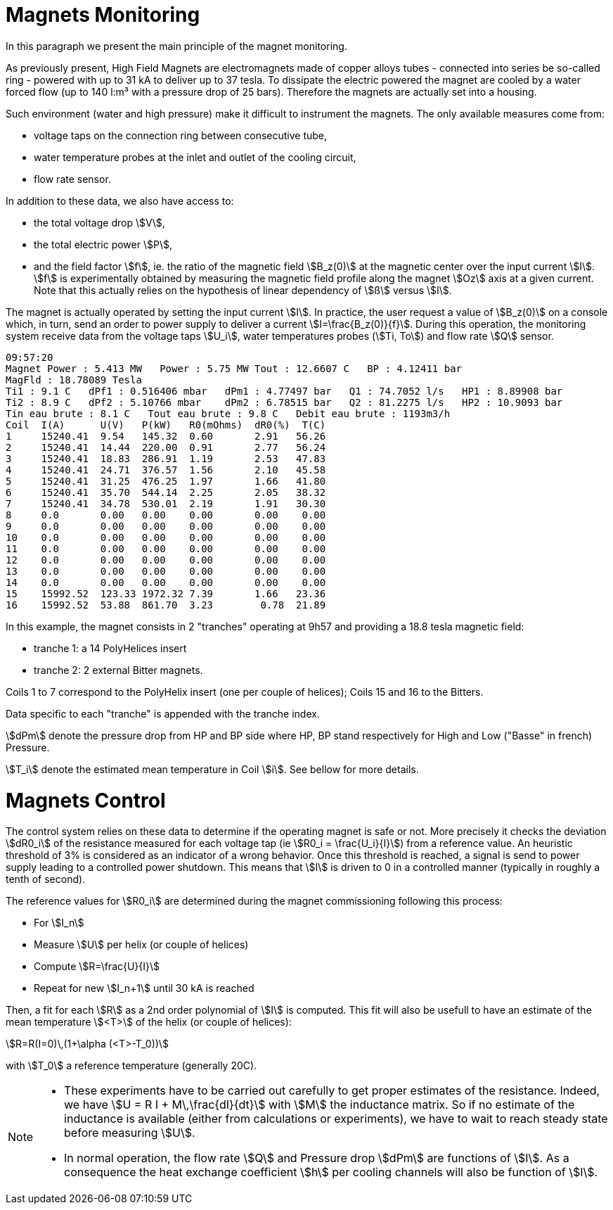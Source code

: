 [[monitoring]]
= Magnets Monitoring
:page-plotly: true

In this paragraph we present the main principle of the magnet monitoring.

As previously present, High Field Magnets are electromagnets made of copper alloys tubes
- connected into series be so-called ring - powered with up to 31 kA to deliver up to 37 tesla.
To dissipate the electric powered the magnet are cooled by a water forced flow (up to 140 l:m³
with a pressure drop of 25 bars). Therefore the magnets are actually set into a housing.

Such environment (water and high pressure) make it difficult to instrument the magnets.
The only available measures come from:

* voltage taps on the connection ring between consecutive tube,
* water temperature probes at the inlet and outlet of the cooling circuit,
* flow rate sensor.

In addition to these data, we also have access to:

* the total voltage drop stem:[V],
* the total electric power stem:[P],
* and the field factor stem:[f], ie. the ratio of the magnetic field stem:[B_z(0)] at the magnetic
center over the input current stem:[I]. stem:[f] is experimentally obtained by measuring the magnetic
field profile along the magnet stem:[Oz] axis at a given current. Note that this actually relies on
the hypothesis of linear dependency of stem:[ß] versus stem:[I].

The magnet is actually operated by setting the input current stem:[I]. In practice, the user request
a value of stem:[B_z(0)] on a console which, in turn, send an order to power supply to deliver a
current stem:[I=\frac{B_z(0)}{f}]. During this operation, the monitoring system receive data from
the voltage taps stem:[U_i], water temperatures probes (stem:[Ti, To]) and flow rate stem:[Q] sensor.

[[NOTE]]
====

[source,data]
----
09:57:20
Magnet Power : 5.413 MW   Power : 5.75 MW Tout : 12.6607 C   BP : 4.12411 bar
MagFld : 18.78089 Tesla
Ti1 : 9.1 C   dPf1 : 0.516406 mbar   dPm1 : 4.77497 bar   Q1 : 74.7052 l/s   HP1 : 8.89908 bar
Ti2 : 8.9 C   dPf2 : 5.10766 mbar    dPm2 : 6.78515 bar   Q2 : 81.2275 l/s   HP2 : 10.9093 bar
Tin eau brute : 8.1 C   Tout eau brute : 9.8 C   Debit eau brute : 1193m3/h
Coil  I(A)      U(V)   P(kW)   R0(mOhms)  dR0(%)  T(C)
1     15240.41	9.54   145.32  0.60       2.91   56.26
2     15240.41	14.44  220.00  0.91       2.77   56.24
3     15240.41	18.83  286.91  1.19       2.53   47.83
4     15240.41	24.71  376.57  1.56       2.10   45.58
5     15240.41	31.25  476.25  1.97       1.66   41.80
6     15240.41	35.70  544.14  2.25       2.05   38.32
7     15240.41	34.78  530.01  2.19       1.91   30.30
8     0.0       0.00   0.00    0.00       0.00    0.00
9     0.0       0.00   0.00    0.00       0.00    0.00
10    0.0       0.00   0.00    0.00       0.00    0.00
11    0.0       0.00   0.00    0.00       0.00    0.00
12    0.0       0.00   0.00    0.00       0.00    0.00
13    0.0       0.00   0.00    0.00       0.00    0.00
14    0.0       0.00   0.00    0.00       0.00    0.00
15    15992.52	123.33 1972.32 7.39       1.66   23.36
16    15992.52	53.88  861.70  3.23        0.78  21.89
----

In this example, the magnet consists in 2 "tranches" operating at 9h57
and providing a 18.8 tesla magnetic field:

* tranche 1:  a 14 PolyHelices insert
* tranche 2:  2 external Bitter magnets.

Coils 1 to 7 correspond to the PolyHelix insert (one per couple of helices);
Coils 15 and 16 to the Bitters.


Data specific to each "tranche" is appended with the tranche index.

stem:[dPm] denote the pressure drop from HP and BP side
where HP, BP stand respectively for High and Low ("Basse" in french) Pressure.

stem:[T_i] denote the estimated mean temperature in Coil stem:[i].
See bellow for more details.
====

[[control]]
= Magnets Control

The control system relies on these data to determine if the operating magnet is safe or not.
More precisely it checks the deviation stem:[dR0_i] of the resistance measured for each voltage tap
(ie stem:[R0_i = \frac{U_i}{I}]) from a reference value. An heuristic threshold of 3% is considered
as an indicator of a wrong behavior. Once this threshold is reached, a signal is send to
power supply leading to a controlled power shutdown. This means that stem:[I] is driven to 0
in a controlled manner (typically in roughly a tenth of second).

The reference values for stem:[R0_i] are determined during the magnet commissioning following
this process:

* For stem:[I_n]
* Measure stem:[U] per helix (or couple of helices)
* Compute stem:[R=\frac{U}{I}]
* Repeat for new stem:[I_n+1] until 30 kA is reached

Then, a fit for each stem:[R] as a 2nd order polynomial of stem:[I] is computed.
This fit will also be usefull to have an estimate of the mean temperature stem:[<T>] of the helix (or couple of helices):

[stem]
++++
R=R(I=0)\,(1+\alpha (<T>-T_0))
++++
with stem:[T_0] a reference temperature (generally 20C).

[NOTE]
====
* These experiments have to be carried out carefully to get proper estimates of the resistance.
Indeed, we have stem:[U = R I + M\,\frac{dI}{dt}] with stem:[M] the inductance matrix. So if no estimate
of the inductance is available (either from calculations or experiments), we have to wait to reach
steady state before measuring stem:[U].

* In normal operation, the flow rate stem:[Q] and Pressure drop stem:[dPm] are functions of stem:[I].
As a consequence the heat exchange coefficient  stem:[h] per cooling channels will also be function of stem:[I].

// Ivar = 28.e+03; //in A
//	Vpump = (I>Ivar) ? 2840 : 1000 + 840*(I/Ivar)^2; //in rpm/mm
//	Flowpump = 140 * 1.e-3 * Vpump/2840.; //in m3/s
// Pressure = 20 * (Vpump/2840)*(Vpump/2840); //in bar !!!  1bar=10^5 Pa !!!

++++
<div id="myDiv"></div>
  <script type="text/javascript">

    var VPump = function (I, Ivar) {
	var V0 = 1000;
	var V = V0 + 1930*(I/Ivar)**2;
	if (I>=Ivar) V=V0+1930;
	return V;
    };
    var FlowRate = function (I, Ivar) {
	var VMax = VPump(Ivar, Ivar);
	var res = 140 * VPump(I, Ivar);
	return res;
    };
    var Pressure = function (I, Ivar) {
	var VMax = VPump(Ivar, Ivar);
	var res =  20 * ( VPump(I, Ivar) )**2;
	return res;
    };

    var Ivar = 28000;
    I=[]; V=[]; Q=[]; P=[];
    for(i=0;i<35;i++)
    {
	var I_ = i*1000;
	I.push(i);

	var V_ = VPump(I_, Ivar) / VPump(Ivar, Ivar);
	V.push(V_);

	var Q_ = FlowRate(I_, Ivar) / FlowRate(Ivar, Ivar);
	Q.push(Q_);

	var P_ = Pressure(I_, Ivar) / Pressure(Ivar, Ivar);
	P.push(P_);
    }

    var pump = {
	x: I,
	y: V,
	mode: 'markers',
	name: 'V pump'
    };
    var flow = {
	x: I,
	y: Q,
	mode: 'lines',
	name: 'Flowrate'
    };
    var pressure = {
	x: I,
	y: P,
	mode: 'lines+markers',
	name: 'Pressure drop'
    };

    var data = [pump, flow, pressure];

    var layout = {
	title: 'Distribution vs Input Current',
	xaxis: {
	    title: 'kA'
	}
    };

    Plotly.newPlot('myDiv', data, layout, {responsive: true});
  </script>
++++

====
